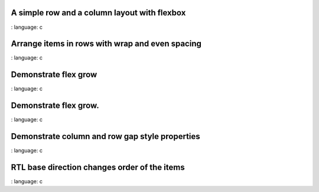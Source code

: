 A simple row and a column layout with flexbox
"""""""""""""""""""""""""""""""""""""""""""""""

.. lv_example:: layouts / flex / lv_example_flex_1
:
language:
c

Arrange items in rows with wrap and even spacing
"""""""""""""""""""""""""""""""""""""""""""""""""

.. lv_example:: layouts / flex / lv_example_flex_2
:
language:
c

Demonstrate flex grow
"""""""""""""""""""""""

.. lv_example:: layouts / flex / lv_example_flex_3
:
language:
c

Demonstrate flex grow.
"""""""""""""""""""""""

.. lv_example:: layouts / flex / lv_example_flex_4
:
language:
c

Demonstrate column and row gap style properties
"""""""""""""""""""""""""""""""""""""""""""""""""""""""""""""""

.. lv_example:: layouts / flex / lv_example_flex_5
:
language:
c

RTL base direction changes order of the items
"""""""""""""""""""""""""""""""""""""""""""""""

.. lv_example:: layouts / flex / lv_example_flex_6
:
language:
c


